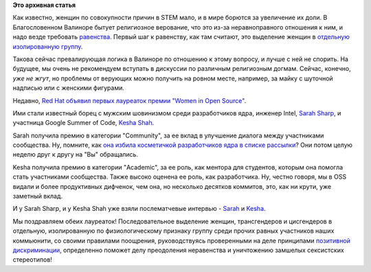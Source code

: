 .. title: Red Hat объявил лауреаток премии "Women in Open Source"
.. slug: red-hat-объявил-лауреаток-премии-women-open-source
.. date: 2015-06-24 12:48:48
.. tags:
.. category:
.. link:
.. description:
.. type: text
.. author: Peter Lemenkov

**Это архивная статья**


Как известно, женщин по совокупности причин в STEM мало, и в мире
борются за увеличение их доли. В Благословенном Валиноре бытует
религиозное верование, что это из-за неравноправного отношения к ним, и
надо везде требовать
`равенства <https://ru.wikipedia.org/wiki/Эгалитаризм>`__. Первый шаг к
равенству, как там считают, это выделение женщин в `отдельную
изолированную группу <https://ru.wikipedia.org/wiki/Сегрегация>`__.

Такова сейчас превалирующая логика в Валиноре по отношению к этому
вопросу, и лучше с ней не спорить. На будущее, мы очень не рекомендуем
вступать в дискуссии по различным религиозным догмам. Сейчас, конечно,
*уже не жгут*, но проблемы от верующих можно получить на ровном месте,
например, за майку с шуточной надписью или с женскими фигурами.

Недавно, `Red Hat объявил первых лауреаток премии "Women in Open
Source" <https://www.redhat.com/en/about/press-releases/red-hat-announces-winners-women-open-source-awards>`__.

Ими стали известный борец с мужским шовинизмом среди разработчиков ядра,
инженер Intel, `Sarah
Sharp <https://www.openhub.net/accounts/sarahsharp>`__, и участница
Google Summer of Code, `Kesha
Shah <https://plus.google.com/+KeshaShah1106/about>`__.

Sarah получила премию в категории "Community", за ее вклад в улучшение
диалога между участниками сообщества. Ну, помните, как `она избила
косметичкой разработчиков ядра в списке
рассылки <http://geekfeminism.wikia.com/wiki/Linux_kernel_civility_discussion>`__?
Они потом целую неделю друг к другу на "Вы" обращались.

Kesha получила премию в категории "Academic", за ее роль, как ментора
для студентов, которым она помогла стать участниками сообщества. Также
высоко оценена ее роль, как разработчика. Ну, честно говоря, мы в OSS
видали и более продуктивных дифченок, чем она, но несколько десятков
коммитов, это, как ни крути, уже заметный вклад.

И у Sarah Sharp, и у Kesha Shah уже взяли послематчевые интервью -
`Sarah <https://opensource.com/business/15/6/red-hat-women-open-source-award-winner-sarah-sharp>`__
и
`Kesha <https://opensource.com/business/15/6/red-hat-women-open-source-award-winner-kesha-shah>`__.

Мы поздравляем обеих лауреаток! Последовательное выделение женщин,
трансгендеров и цисгендеров в отдельную, изолированную по
физиологическому признаку группу среди прочих равных участников наших
коммьюнити, со своими правилами поощрения, руководствуясь проверенными
на деле принципами `позитивной
дискриминации <https://en.wikipedia.org/wiki/Affirmative_action>`__,
определенно поможет делу преодоления неравенства и уничтожению замшелых
сексистских стереотипов!
|image0|

.. |image0| image:: http://urokiistorii.ru/sites/all/files/image/raskreposhchennaya_zh.jpg

